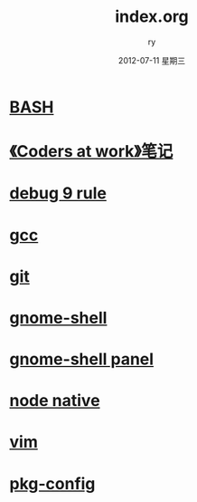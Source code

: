 #+TITLE:     index.org
#+AUTHOR:    ry
#+EMAIL:     ry@ry-desktop
#+DATE:      2012-07-11 星期三
#+DESCRIPTION: 
#+KEYWORDS: 
#+LANGUAGE:  en
#+OPTIONS:   H:3 num:t toc:t \n:nil @:t ::t |:t ^:{} -:t f:t *:t <:t
#+OPTIONS:   TeX:t LaTeX:nil skip:nil d:nil todo:t pri:nil tags:not-in-toc
#+INFOJS_OPT: view:nil toc:nil ltoc:t mouse:underline buttons:0 path:http://orgmode.org/org-info.js
#+EXPORT_SELECT_TAGS: export
#+EXPORT_EXCLUDE_TAGS: noexport
#+LINK_UP:   
#+LINK_HOME: 
#+STYLE: <link rel="stylesheet" href="./include/css/worg.css" type="text/css" />
#+STYLE: <link rel="stylesheet" href="./include/css/worg-classic.css" type="text/css" />

* [[./bash.org][BASH]]

* [[./coders_at_work.org][《Coders at work》笔记]]

* [[./debug-9-rule.org][debug 9 rule]]

* [[./gcc.org][gcc]]

* [[./git.org][git]]

* [[./gnome-shell.org][gnome-shell]]

* [[./gnome-shell-panel.org][gnome-shell panel]]

* [[./node-native.org][node native]]

* [[./vim.org][vim]]

* [[./pkg-config.org][pkg-config]]
